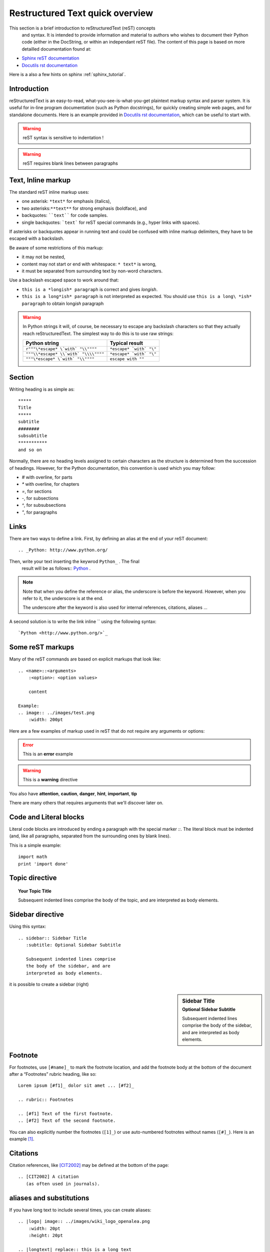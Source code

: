 .. _rst_tutorial:

################################
Restructured Text quick overview
################################

This section is a brief introduction to reStructuredText (reST) concepts
 and syntax. It is intended to provide information and material to authors who 
 wishes to document their Python code (either in the DocString, or within an 
 independant reST file). The content of this page is based on more detailled 
 documentation found at: 

* `Sphinx reST documentation <http://sphinx.pocoo.org/rest.html>`_
* `Docutils rst documentation <http://docutils.sourceforge.net/rst.html>`_  

Here is a also a few hints on sphinx  :ref:`sphinx_tutorial`.

Introduction
============

	
reStructuredText is an easy-to-read, what-you-see-is-what-you-get plaintext
markup syntax and parser system. It is useful for in-line program documentation
(such as Python docstrings), for quickly creating simple web pages, and for
standalone documents. Here is an example provided in `Docutils rst documentation 
<http://docutils.sourceforge.net/rst.html>`_, which can be useful to start with.

 
.. seealso:: `<http://docutils.sourceforge.net/docs/user/rst/quickref.html>`_

.. warning::
	reST syntax is sensitive to indentation !

.. warning::
	reST requires blank lines between paragraphs

Text, Inline markup
===================

The standard reST inline markup uses:

* one asterisk: ``*text*`` for emphasis (italics),
* two asterisks:``**text**`` for strong emphasis (boldface), and
* backquotes: ````text```` for code samples.
* single backquotes: ```text``` for reST special commands (e.g., hyper 
  links with spaces).

If asterisks or backquotes appear in running text and could be confused 
with inline markup delimiters, they have to be escaped with a backslash.

Be aware of some restrictions of this markup:

* it may not be nested,
* content may not start or end with whitespace: ``* text*`` is wrong,
* it must be separated from surrounding text by non-word characters. 

Use a backslash escaped space to work around that:

* ``this is a *longish* paragraph`` is correct and gives *longish*.
* ``this is a long*ish* paragraph`` is not interpreted as expected. You 
  should use ``this is a long\ *ish* paragraph`` to obtain long\ *ish* paragraph
    
.. warning::
    In Python strings it will, of course, be necessary to escape any backslash
    characters so that they actually reach reStructuredText. The simplest 
    way to do this is to use raw strings:

    ===================================== =======================
    Python string                         Typical result
    ===================================== =======================
    ``r"""\*escape* \`with` "\\""""``     ``*escape* `with` "\"``
    ``"""\\*escape* \\`with` "\\\\""""``  ``*escape* `with` "\"``
    ``"""\*escape* \`with` "\\""""``      ``escape with ""``
    ===================================== =======================     
    
    
Section
=======
Writing heading is as simple as::

    *****
    Title
    *****
    subtitle
    ########
    subsubtitle
    ***********
    and so on

Normally, there are no heading levels assigned to certain characters as the 
structure is determined from the succession of headings. However, for the 
Python documentation, this convention is used which you may follow:

* `#` with overline, for parts
* `*` with overline, for chapters
* `=`, for sections
* `-`, for subsections
* `^`, for subsubsections
* `"`, for paragraphs

Links
=====
There are two ways to define a link. First, by defining an alias at the end of 
your reST document::

    .. _Python: http://www.python.org/

Then, write your text inserting the keywrod ``Python_`` . The final
 result will be as follows:: Python_ .
 
.. note::
    Note that when you define the reference or alias, the underscore is before
    the keyword. However, when you refer to it, the underscore is at the end.
    
    The underscore after the keyword is also used for internal references, 
    citations, aliases ... 

A second solution is to write the link inline `` using the following syntax::  

    `Python <http://www.python.org/>`_

.. _Python: http://www.python.org/


Some reST markups
=================

Many of the reST commands are based on explicit markups that look like::

    .. <name>::<arguments>
        :<option>: <option values>
        
        content
        
    Example:
    .. image:: ../images/test.png
        :width: 200pt 

Here are a few examples of markup used in reST that do not require 
any arguments or options:

.. .. seealso:: :ref:`stdlib_user`, :ref:`stdlib_reference`
	This is a simple **seealso** note with a reference.

.. .. note:: 
    This is a **note**, which contains some bullets
    
     - bullet 1
     - bullet 2

.. error::
	This is an **error** example

.. warning::
	This is a **warning** directive 

You also have **attention**, **caution**, **danger**, **hint**, **important**, 
**tip**

There are many others that requires arguments that we'll discover later on.

Code and Literal blocks
=======================

Literal code blocks are introduced by ending a paragraph with the
special marker `::`. The literal block must be indented (and, like all 
paragraphs, separated from the surrounding ones by blank lines).

This is a simple example::

    import math
    print 'import done' 


Topic directive
===============

.. topic:: Your Topic Title

    Subsequent indented lines comprise
    the body of the topic, and are
    interpreted as body elements.

Sidebar directive
=================

Using this syntax::   
  
  .. sidebar:: Sidebar Title
     :subtitle: Optional Sidebar Subtitle

     Subsequent indented lines comprise
     the body of the sidebar, and are
     interpreted as body elements.
  
it is possible to create a sidebar (right)
  
.. sidebar:: Sidebar Title
   :subtitle: Optional Sidebar Subtitle

   Subsequent indented lines comprise
   the body of the sidebar, and are
   interpreted as body elements.
   
Footnote
========
   
For footnotes, use ``[#name]_`` to mark the footnote location, and add the 
footnote body at the bottom of the document after a “Footnotes” rubric 
heading, like so::

  Lorem ipsum [#f1]_ dolor sit amet ... [#f2]_

  .. rubric:: Footnotes

  .. [#f1] Text of the first footnote.
  .. [#f2] Text of the second footnote.

You can also explicitly number the footnotes (``[1]_``) or use auto-numbered 
footnotes without names (``[#]_``). Here is an example [#footnote1]_.

Citations
=========

Citation references, like [CIT2002]_ may be defined at the bottom of the page::

    .. [CIT2002] A citation
       (as often used in journals).

aliases and substitutions
=========================

If you have long text to include several times, you can create aliases::

    .. |logo| image:: ../images/wiki_logo_openalea.png
        :width: 20pt
        :height: 20pt
        
    .. |longtext| replace:: this is a long text    
        
And then call `|logo|`, which in this example inserts an image in the text |logo|.
This is especialling useful when dealing with complicated code. For instance, 
include 2 images within a table becomes easy::

    +---------+------------+
    | |logo|  | |logo|     |
    +---------+------------+
    
+---------+---------+-----------+
| |logo|  | |logo|  | |longtext||
+---------+---------+-----------+
        
        
Field list
==========

:Whatever: this is handy to create new field 

::
    :Whatever: this is handy to create new field
        

internal hyperlink
==================

Creating hyperlink is easy and is done by creating a hyperlink as follows::

    .. _begin:

And then inserting ``begin_`` in your text. For instance, jump to the beginning 
rst_tutorial_  

Titles are targets, too and implict references, like `Field list`_. are possible
 
 
python doctest
==============

you may want to include test directly within your docstring adding::
 
    >>> import math
    >>> print math.sqrt(2.)
     
and making your module executable with::

    if __name__=="__main__":
        import doctest
        doctest.testmod()
        
Then, run ``python <name.py>``
        
See ` <http://docs.python.org/library/doctest.html>`_ for a complete description


 
---------  

.. -------------------------------------------------------------------------
.. Here below are coded the different aliases, reference, citation
.. There do not appear like so in the text but can be use for references

.. |logo| image:: ../images/wiki_logo_openalea.png  
    :width: 30pt
    :height: 30pt
    :align: middle

.. |longtext| replace:: this is a longish text to include within a table and 
    which is longer than the width of the column.

     
.. rubric:: Footnotes

.. [#footnote1] this is a footnote aimed at illustrating the footnote capability.
  
.. [CIT2002] A citation
   (as often used in journals).
